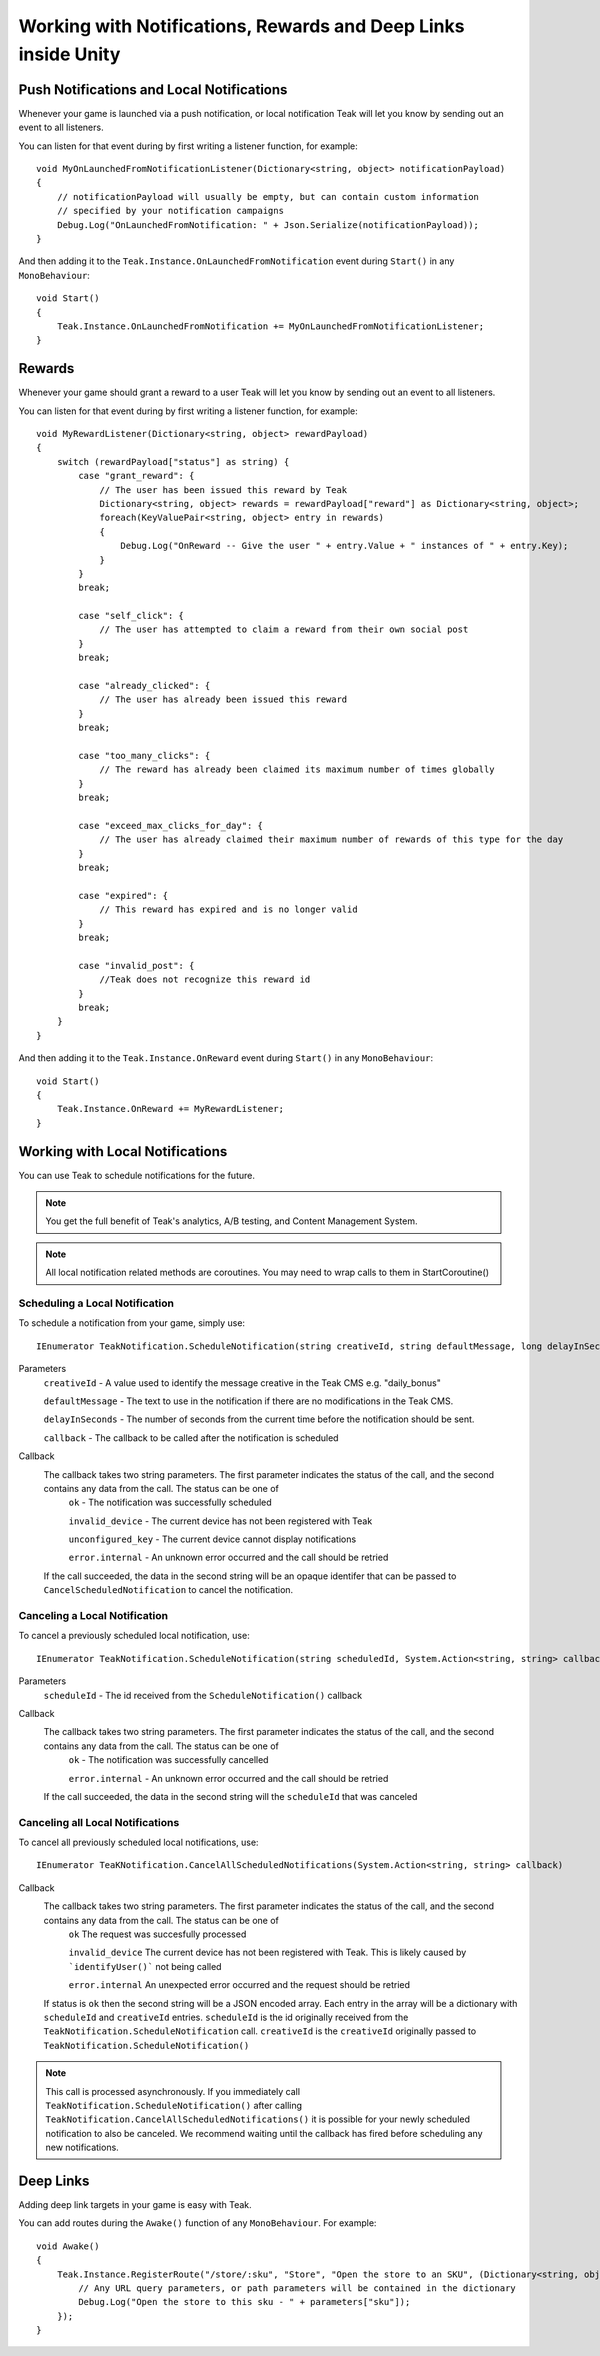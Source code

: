 Working with Notifications, Rewards and Deep Links inside Unity
====================================================================
.. highlight:: csharp

Push Notifications and Local Notifications
------------------------------------------
Whenever your game is launched via a push notification, or local notification Teak will let you know by sending out an event to all listeners.

You can listen for that event during by first writing a listener function, for example::

    void MyOnLaunchedFromNotificationListener(Dictionary<string, object> notificationPayload)
    {
        // notificationPayload will usually be empty, but can contain custom information
        // specified by your notification campaigns
        Debug.Log("OnLaunchedFromNotification: " + Json.Serialize(notificationPayload));
    }

And then adding it to the ``Teak.Instance.OnLaunchedFromNotification`` event during ``Start()`` in any ``MonoBehaviour``::

    void Start()
    {
        Teak.Instance.OnLaunchedFromNotification += MyOnLaunchedFromNotificationListener;
    }

Rewards
-------
Whenever your game should grant a reward to a user Teak will let you know by sending out an event to all listeners.

You can listen for that event during by first writing a listener function, for example::

    void MyRewardListener(Dictionary<string, object> rewardPayload)
    {
        switch (rewardPayload["status"] as string) {
            case "grant_reward": {
                // The user has been issued this reward by Teak
                Dictionary<string, object> rewards = rewardPayload["reward"] as Dictionary<string, object>;
                foreach(KeyValuePair<string, object> entry in rewards)
                {
                    Debug.Log("OnReward -- Give the user " + entry.Value + " instances of " + entry.Key);
                }
            }
            break;

            case "self_click": {
                // The user has attempted to claim a reward from their own social post
            }
            break;

            case "already_clicked": {
                // The user has already been issued this reward
            }
            break;

            case "too_many_clicks": {
                // The reward has already been claimed its maximum number of times globally
            }
            break;

            case "exceed_max_clicks_for_day": {
                // The user has already claimed their maximum number of rewards of this type for the day
            }
            break;

            case "expired": {
                // This reward has expired and is no longer valid
            }
            break;

            case "invalid_post": {
                //Teak does not recognize this reward id
            }
            break;
        }
    }

And then adding it to the ``Teak.Instance.OnReward`` event during ``Start()`` in any ``MonoBehaviour``::

    void Start()
    {
        Teak.Instance.OnReward += MyRewardListener;
    }

Working with Local Notifications
--------------------------------
You can use Teak to schedule notifications for the future.

.. note:: You get the full benefit of Teak's analytics, A/B testing, and Content Management System.

.. note:: All local notification related methods are coroutines. You may need to wrap calls to them in StartCoroutine()

Scheduling a Local Notification
^^^^^^^^^^^^^^^^^^^^^^^^^
To schedule a notification from your game, simply use::

    IEnumerator TeakNotification.ScheduleNotification(string creativeId, string defaultMessage, long delayInSeconds, System.Action<string, string> callback)

Parameters
    ``creativeId`` - A value used to identify the message creative in the Teak CMS e.g. "daily_bonus"

    ``defaultMessage`` - The text to use in the notification if there are no modifications in the Teak CMS.

    ``delayInSeconds`` - The number of seconds from the current time before the notification should be sent.

    ``callback`` - The callback to be called after the notification is scheduled

Callback
    The callback takes two string parameters. The first parameter indicates the status of the call, and the second contains any data from the call. The status can be one of
        ``ok`` - The notification was successfully scheduled

        ``invalid_device`` - The current device has not been registered with Teak

        ``unconfigured_key`` - The current device cannot display notifications

        ``error.internal`` - An unknown error occurred and the call should be retried

    If the call succeeded, the data in the second string will be an opaque identifer that can be passed to ``CancelScheduledNotification`` to cancel the notification.

Canceling a Local Notification
^^^^^^^^^^^^^^^^^^^^^^^^^^^^^^
To cancel a previously scheduled local notification, use::

    IEnumerator TeakNotification.ScheduleNotification(string scheduledId, System.Action<string, string> callback)

Parameters
    ``scheduleId`` - The id received from the ``ScheduleNotification()`` callback

Callback
    The callback takes two string parameters. The first parameter indicates the status of the call, and the second contains any data from the call. The status can be one of
        ``ok`` - The notification was successfully cancelled

        ``error.internal`` - An unknown error occurred and the call should be retried

    If the call succeeded, the data in the second string will the ``scheduleId`` that was canceled

Canceling all Local Notifications
^^^^^^^^^^^^^^^^^^^^^^^^^^^^^^^^^
To cancel all previously scheduled local notifications, use::

    IEnumerator TeaKNotification.CancelAllScheduledNotifications(System.Action<string, string> callback)

Callback
    The callback takes two string parameters. The first parameter indicates the status of the call, and the second contains any data from the call. The status can be one of
        ``ok`` The request was succesfully processed

        ``invalid_device`` The current device has not been registered with Teak. This is likely caused by ```identifyUser()``` not being called

        ``error.internal`` An unexpected error occurred and the request should be retried

    If status is ``ok`` then the second string will be a JSON encoded array. Each entry in the array will be a
    dictionary with ``scheduleId`` and ``creativeId`` entries. ``scheduleId`` is the id originally received from the
    ``TeakNotification.ScheduleNotification`` call. ``creativeId`` is the ``creativeId`` originally passed to
    ``TeakNotification.ScheduleNotification()``

.. note:: This call is processed asynchronously. If you immediately call ``TeakNotification.ScheduleNotification()`` after calling ``TeakNotification.CancelAllScheduledNotifications()`` it is possible for your newly scheduled notification to also be canceled. We recommend waiting until the callback has fired before scheduling any new notifications.

Deep Links
----------

Adding deep link targets in your game is easy with Teak.

You can add routes during the ``Awake()`` function of any ``MonoBehaviour``. For example::

    void Awake()
    {
        Teak.Instance.RegisterRoute("/store/:sku", "Store", "Open the store to an SKU", (Dictionary<string, object> parameters) => {
            // Any URL query parameters, or path parameters will be contained in the dictionary
            Debug.Log("Open the store to this sku - " + parameters["sku"]);
        });
    }

.. The route system that Teak uses is very flexible, let's look at a slightly more complicated example.

.. What if we wanted to make a deep link which opened the game to a specific slot machine.

